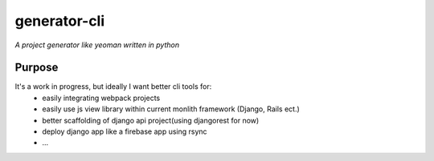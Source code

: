 generator-cli
=========

*A project generator like yeoman written in python*


Purpose
-------
It's a work in progress, but ideally I want better cli tools for:
 - easily integrating webpack projects
 - easily use js view library within current monlith framework (Django, Rails ect.)
 - better scaffolding of django api project(using djangorest for now)
 - deploy django app like a firebase app using rsync
 - ...




